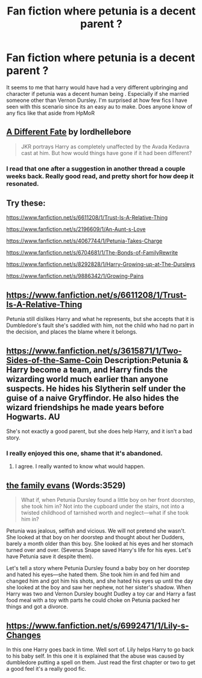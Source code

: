 #+TITLE: Fan fiction where petunia is a decent parent ?

* Fan fiction where petunia is a decent parent ?
:PROPERTIES:
:Author: nesteajuicebox
:Score: 4
:DateUnix: 1429029782.0
:DateShort: 2015-Apr-14
:FlairText: Request
:END:
It seems to me that harry would have had a very different upbringing and character if petunia was a decent human being . Especially if she married someone other than Vernon Dursley. I'm surprised at how few fics I have seen with this scenario since its an easy au to make. Does anyone know of any fics like that aside from HpMoR


** [[http://www.fanfiction.net/s/4113087/1/][A Different Fate]] by lordhellebore

#+begin_quote
  JKR portrays Harry as completely unaffected by the Avada Kedavra cast at him. But how would things have gone if it had been different?
#+end_quote
:PROPERTIES:
:Author: SilverCookieDust
:Score: 8
:DateUnix: 1429030773.0
:DateShort: 2015-Apr-14
:END:

*** I read that one after a suggestion in another thread a couple weeks back. Really good read, and pretty short for how deep it resonated.
:PROPERTIES:
:Author: orangedarkchocolate
:Score: 3
:DateUnix: 1429041746.0
:DateShort: 2015-Apr-15
:END:


** Try these:

[[https://www.fanfiction.net/s/6611208/1/Trust-Is-A-Relative-Thing]]

[[https://www.fanfiction.net/s/2196609/1/An-Aunt-s-Love]]

[[https://www.fanfiction.net/s/4067744/1/Petunia-Takes-Charge]]

[[https://www.fanfiction.net/s/6704681/1/The-Bonds-of-FamilyRewrite]]

[[https://www.fanfiction.net/s/8292828/1/Harry-Growing-up-at-The-Dursleys]]

[[https://www.fanfiction.net/s/9886342/1/Growing-Pains]]
:PROPERTIES:
:Score: 3
:DateUnix: 1429031455.0
:DateShort: 2015-Apr-14
:END:


** [[https://www.fanfiction.net/s/6611208/1/Trust-Is-A-Relative-Thing]]

Petunia still dislikes Harry and what he represents, but she accepts that it is Dumbledore's fault she's saddled with him, not the child who had no part in the decision, and places the blame where it belongs.
:PROPERTIES:
:Score: 3
:DateUnix: 1429031754.0
:DateShort: 2015-Apr-14
:END:


** [[https://www.fanfiction.net/s/3615871/1/Two-Sides-of-the-Same-Coin]] Description:Petunia & Harry become a team, and Harry finds the wizarding world much earlier than anyone suspects. He hides his Slytherin self under the guise of a naive Gryffindor. He also hides the wizard friendships he made years before Hogwarts. AU

She's not exactly a good parent, but she does help Harry, and it isn't a bad story.
:PROPERTIES:
:Score: 2
:DateUnix: 1429032621.0
:DateShort: 2015-Apr-14
:END:

*** I really enjoyed this one, shame that it's abandoned.
:PROPERTIES:
:Author: Sage_LFC
:Score: 1
:DateUnix: 1429124298.0
:DateShort: 2015-Apr-15
:END:

**** I agree. I really wanted to know what would happen.
:PROPERTIES:
:Score: 1
:DateUnix: 1429301589.0
:DateShort: 2015-Apr-18
:END:


** [[http://archiveofourown.org/works/3073562][the family evans]] (Words:3529)

#+begin_quote
  What if, when Petunia Dursley found a little boy on her front doorstep, she took him in? Not into the cupboard under the stairs, not into a twisted childhood of tarnished worth and neglect---what if she took him in?
#+end_quote

Petunia was jealous, selfish and vicious. We will not pretend she wasn't. She looked at that boy on her doorstep and thought about her Dudders, barely a month older than this boy. She looked at his eyes and her stomach turned over and over. (Severus Snape saved Harry's life for his eyes. Let's have Petunia save it despite them).

Let's tell a story where Petunia Dursley found a baby boy on her doorstep and hated his eyes---she hated them. She took him in and fed him and changed him and got him his shots, and she hated his eyes up until the day she looked at the boy and saw her nephew, not her sister's shadow. When Harry was two and Vernon Dursley bought Dudley a toy car and Harry a fast food meal with a toy with parts he could choke on Petunia packed her things and got a divorce.
:PROPERTIES:
:Author: canaki17
:Score: 1
:DateUnix: 1429124300.0
:DateShort: 2015-Apr-15
:END:


** [[https://www.fanfiction.net/s/6992471/1/Lily-s-Changes]]

In this one Harry goes back in time. Well sort of. Lily helps Harry to go back to his baby self. In this one it is explained that the abuse was caused by dumbledore putting a spell on them. Just read the first chapter or two to get a good feel it's a really good fic.
:PROPERTIES:
:Author: 0Foxy0Engineer0
:Score: 1
:DateUnix: 1429576241.0
:DateShort: 2015-Apr-21
:END:
